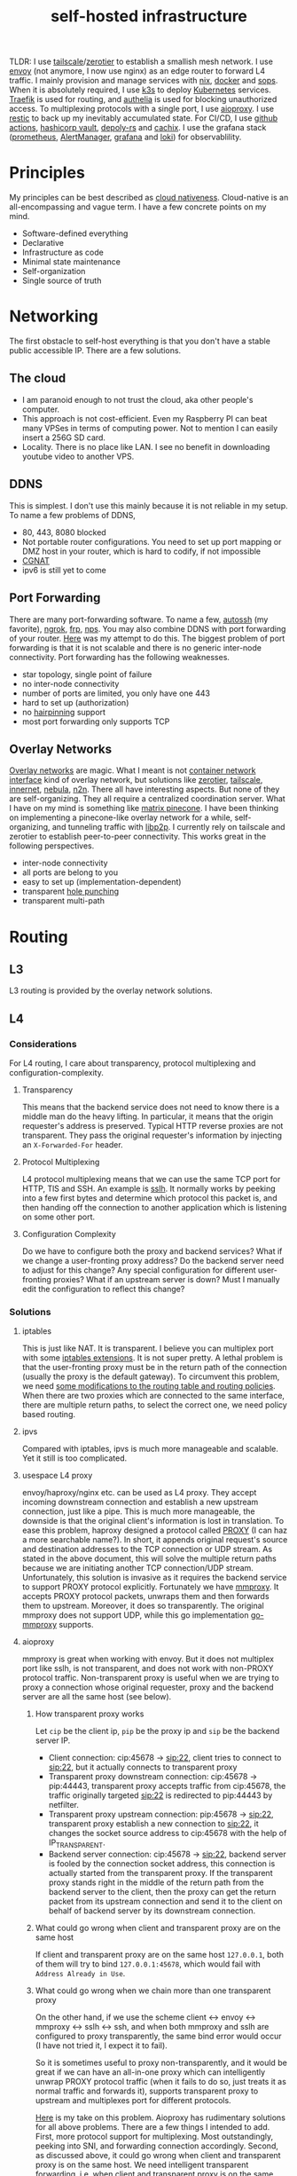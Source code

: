 :PROPERTIES:
:ID:       754d60ad-ca82-4f75-8aab-f80b674b4a79
:END:
#+title: self-hosted infrastructure
#+filetags: :incremental_backup:docker:nix:ansible:kubernetes:split_horizon_dns:transparent_proxy:software_defined_networking:infrastructure_as_code:cloud_native:load_balancers:overlay_networks:mesh_networking:

TLDR: I use [[https://tailscale.com/][tailscale]]/[[https://www.zerotier.com/][zerotier]] to establish a smallish mesh network. I use [[https://www.envoyproxy.io/][envoy]] (not anymore, I now use nginx) as an edge router to forward L4 traffic.
I mainly provision and manage services with [[https://nixos.org/][nix]], [[https://www.docker.com/][docker]] and [[https://github.com/mozilla/sops][sops]]. When it is absolutely required, I use [[https://k3s.io/][k3s]] to deploy [[https://kubernetes.io/][Kubernetes]] services.
[[https://traefik.io/][Traefik]] is used for routing, and [[https://github.com/authelia/authelia][authelia]] is used for blocking unauthorized access.
To multiplexing protocols with a single port, I use [[https://github.com/contrun/aioproxy/][aioproxy]]. I use [[https://restic.net/][restic]] to back up my inevitably accumulated state. For CI/CD,
I use [[https://github.com/features/actions][github actions]], [[https://www.vaultproject.io/][hashicorp vault]], [[https://github.com/serokell/deploy-rs][depoly-rs]] and [[https://www.cachix.org/][cachix]]. I use the grafana stack ([[https://prometheus.io/][prometheus]], [[https://prometheus.io/docs/alerting/latest/alertmanager/][AlertManager]], [[https://grafana.com/][grafana]] and [[https://grafana.com/oss/loki/][loki]])
for observablility.


* Principles
My principles can be best described as [[https://github.com/cncf/toc/blob/main/DEFINITION.md][cloud nativeness]]. Cloud-native is an all-encompassing and vague term.
I have a few concrete points on my mind.
+ Software-defined everything
+ Declarative
+ Infrastructure as code
+ Minimal state maintenance
+ Self-organization
+ Single source of truth

* Networking
The first obstacle to self-host everything is that you don't have a stable public accessible IP. There are a few solutions.
** The cloud
+ I am paranoid enough to not trust the cloud, aka other people's computer.
+ This approach is not cost-efficient. Even my Raspberry PI can beat many VPSes in terms of computing power. Not to mention I can easily insert a 256G SD card.
+ Locality. There is no place like LAN. I see no benefit in downloading youtube video to another VPS.

** DDNS
This is simplest. I don't use this mainly because it is not reliable in my setup. To name a few problems of DDNS,
+ 80, 443, 8080 blocked
+ Not portable router configurations. You need to set up port mapping or DMZ host in your router, which is hard to codify, if not impossible
+ [[https://en.wikipedia.org/wiki/Carrier-grade_NAT][CGNAT]]
+ ipv6 is still yet to come

** Port Forwarding
There are many port-forwarding software. To name a few, [[https://www.harding.motd.ca/autossh/][autossh]] (my favorite), [[https://ngrok.com/][ngrok]], [[https://github.com/fatedier/frp][frp]], [[https://github.com/ehang-io/nps][nps]].
You may also combine DDNS with port forwarding of your router. [[https://github.com/contrun/dotfiles/blob/75d7a0c803f763996f77bfe570c9369b9d32910a/ignored/nix/common.nix#L2189-L2234][Here]] was my attempt to do this.
The biggest problem of port forwarding is that it is not scalable and there is no generic inter-node connectivity.
Port forwarding has the following weaknesses.
+ star topology, single point of failure
+ no inter-node connectivity
+ number of ports are limited, you only have one 443
+ hard to set up (authorization)
+ no [[https://en.wikipedia.org/wiki/Hairpinning][hairpinning]] support
+ most port forwarding only supports TCP

** Overlay Networks
[[https://en.wikipedia.org/wiki/Overlay_network][Overlay networks]] are magic. What I meant is not [[https://github.com/containernetworking/cni][container network interface]] kind of overlay network, but solutions like [[https://www.zerotier.com/][zerotier]], [[https://tailscale.com/][tailscale]], [[https://github.com/tonarino/innernet][innernet]], [[https://github.com/slackhq/nebula][nebula]], [[https://github.com/ntop/n2n][n2n]].
There all have interesting aspects. But none of they are self-organizing. They all require a centralized coordination server.
What I have on my mind is something like [[https://matrix.org/blog/2021/05/06/introducing-the-pinecone-overlay-network/][matrix pinecone]]. I have been thinking on implementing a pinecone-like overlay network for a while, self-organizing, and tunneling traffic with [[https://libp2p.io/][libp2p]].
I currently rely on tailscale and zerotier to establish peer-to-peer connectivity. This works great in the following perspectives.
+ inter-node connectivity
+ all ports are belong to you
+ easy to set up (implementation-dependent)
+ transparent [[https://en.wikipedia.org/wiki/Hole_punching_(networking)][hole punching]]
+ transparent multi-path

* Routing
** L3
L3 routing is provided by the overlay network solutions.
** L4
*** Considerations
For L4 routing, I care about transparency, protocol multiplexing and configuration-complexity.
**** Transparency
This means that the backend service does not need to know there is a middle man do the heavy lifting.
In particular, it means that the origin requester's address is preserved. Typical HTTP reverse proxies are not transparent.
They pass the original requester's information by injecting an ~X-Forwarded-For~ header.
**** Protocol Multiplexing
L4 protocol multiplexing means that we can use the same TCP port for HTTP, TlS and SSH. An example is [[https://github.com/yrutschle/sslh][sslh]].
It normally works by peeking into a few first bytes and determine which
protocol this packet is, and then handing off the connection to another application which is listening on some other port.
**** Configuration Complexity
Do we have to configure both the proxy and backend services? What if we change a user-fronting proxy address?
Do the backend server need to adjust for this change? Any special configuration for different user-fronting proxies?
What if an upstream server is down? Must I manually edit the configuration to reflect this change?
*** Solutions
**** iptables
This is just like NAT. It is transparent. I believe you can multiplex port with some [[https://ipset.netfilter.org/iptables-extensions.man.html][iptables extensions]]. It is not super pretty.
A lethal problem is that the user-fronting proxy must be in the return path of the connection (usually the proxy is the default gateway).
To circumvent this problem, we need [[https://unix.stackexchange.com/questions/4420/reply-on-same-interface-as-incoming][some modifications to the routing table and routing policies]].
When there are two proxies which are connected to the same interface, there are multiple return paths, to select the correct one,
we need policy based routing.
**** ipvs
Compared with iptables, ipvs is much more manageable and scalable. Yet it still is too complicated.
**** usespace L4 proxy
envoy/haproxy/nginx etc. can be used as L4 proxy. They accept incoming downstream connection and establish a new upstream connection, just like a pipe.
This is much more manageable, the downside is that the original client's information is lost in translation.
To ease this problem, haproxy designed a protocol called [[https://www.haproxy.org/download/1.8/doc/proxy-protocol.txt][PROXY]] (I can haz a more searchable name?).
In short, it appends original request's source and destination addresses to the TCP connection or UDP stream.
As stated in the above document, this will solve the multiple return paths because we are initiating another TCP connection/UDP stream.
Unfortunately, this solution is invasive as it requires the backend service to support PROXY protocol explicitly.
Fortunately we have [[https://github.com/cloudflare/mmproxy][mmproxy]]. It accepts PROXY protocol packets, unwraps them and then forwards them to upstream. Moreover, it does so transparently.
The original mmproxy does not support UDP, while this go implementation [[https://github.com/path-network/go-mmproxy][go-mmproxy]] supports.
**** aioproxy
mmproxy is great when working with envoy. But it does not multiplex port like sslh, is not transparent, and does not work with non-PROXY protocol traffic.
Non-transparent proxy is useful when we are trying to proxy a connection whose original requester, proxy and the backend server are all the same host (see below).
***** How transparent proxy works
Let ~cip~ be the client ip, ~pip~ be the proxy ip and ~sip~ be the backend server IP.
+ Client connection: cip:45678 -> sip:22,
  client tries to connect to sip:22, but it actually connects to transparent proxy
+ Transparent proxy downstream connection: cip:45678 -> pip:44443,
  transparent proxy accepts traffic from cip:45678, the traffic originally targeted sip:22 is redirected to pip:44443 by netfilter.
+ Transparent proxy upstream connection: pip:45678 -> sip:22,
  transparent proxy establish a new connection to sip:22, it changes the socket source address to cip:45678 with the help of IP_TRANSPARENT.
+ Backend server connection: cip:45678 -> sip:22,
  backend server is fooled by the connection socket address, this connection is actually started from the transparent proxy.
  If the transparent proxy stands right in the middle of the return path from the backend server to the client, then the proxy can get the return packet from its upstream connection
  and send it to the client on behalf of backend server by its downstream connection.
***** What could go wrong when client and transparent proxy are on the same host
If client and transparent proxy are on the same host ~127.0.0.1~,
both of them will try to bind ~127.0.0.1:45678~, which would fail with ~Address Already in Use~.
***** What could go wrong when we chain more than one transparent proxy
On the other hand, if we use the scheme client <-> envoy <-> mmproxy <-> sslh <-> ssh, and when both mmproxy and sslh are configured to proxy
transparently, the same bind error would occur (I have not tried it, I expect it to fail).

So it is sometimes useful to proxy non-transparently, and it would be great if we can have an all-in-one proxy which can intelligently unwrap PROXY protocol
traffic (when it fails to do so, just treats it as normal traffic and forwards it), supports transparent proxy to upstream and multiplexes port for different protocols.

[[https://github.com/contrun/aioproxy][Here]] is my take on this problem. Aioproxy has rudimentary solutions for all above problems.
There are a few things I intended to add. First, more protocol support for multiplexing. Most outstandingly, peeking into SNI, and forwarding connection accordingly.
Second, as discussed above, it could go wrong when client and transparent proxy is on the same host. We need intelligent transparent forwarding, i.e.
when client and transparent proxy is on the same host, do not use the same client address tuple.
At this point, the aioproxy is abandoned in favor of [[https://github.com/mholt/caddy-l4][caddy-l4]]. Caddy-l4 is not mature enough currently, but it has much greater potential,
as we can use anything caddy already provided.
**** envoy+traefik+aioproxy
This is my current setup. Envoy, traefik and aioproxy are a great match. Client connection to my edge proxy [[https://github.com/contrun/infra/blob/ac7d148e95d455b2fc64ddfbc8c2c343a19a06f7/templates/envoy.yaml.j2][is wrapped with PROXY protocol]] by envoy
and forwarded to traefik. Depending on the packet format, traefik would forward it to HTTP traffic to docker or Kubernetes, other TCP traffic to aioproxy
(this works by setting SNI to rules to match ~Host("*")~, see [[https://community.traefik.io/t/routing-ssh-traffic-with-traefik-v2/717][here]]), the PROXY protocol header is automatically peeled off when possible.
It is not transparent to aioproxy. I don't intend to optimize it for now. In fact, it would be better if I insert aioproxy
in front of traefik, as this way every service is now ignorant of the proxy.
+But I didn't implement intelligent transparent proxy mentioned above yet (this is fairly easy, and I am fairly lazy currently).+ It's now done.
There will be some problem when client and transparent proxy are on the same host, which is a frequent use case for me.

** Intermission: Split Horizon DNS
I have a few ways to access my services. When I use my own devices, I can just access my services by overlay networks.
My devices are part of the overlay network. I can access services via a stable address within ~10.144.0.0/16~.
Overlay networks are magic. They automatically select paths for me, e.g. when my two devices are in the same network, they connect each other
using LAN address, otherwise, they connect each other over WAN. Overlay networks can transparently do NAT-PMP/UPNP, punch holes. When one device is behind an impenetrable NAT,
they automatically select a relay. I may want to make part of my services available outside the overlay network. In that case,
access to the services is proxied by two public accessible VPSes. They forward traffic as described above.
The problem is that my VPSes live in Far Far Away. I don't want to travel around the world when I am in the overlay network.
Can my device be intelligent enough to just try the overlay network first, when it fails to do so, use the backup VPSes?
This is a well-known problem of [[https://en.wikipedia.org/wiki/Split-horizon_DNS][split horizon dns]]. I have a stable domain name ~service-a.example.com~, I want it to be resolved as ~10.2.3.4~ when I am
in the corporate network (or I was using a VPN), otherwise please resolve it to ~1.2.3.4~. Here is a few solutions.
By the way, [[https://tailscale.com/blog/sisyphean-dns-client-linux/][this]] is a great read on this problem.

*** Hosts
The easiest and the most abominable solution. The downsides are
+ no wildcard support for [[https://superuser.com/questions/135595/using-wildcards-in-names-in-windows-hosts-file][Windows]], [[https://stackoverflow.com/questions/20446930/how-to-put-wildcard-entry-into-etc-hosts][Linux]]
+ no flexibility. You can not graceful fallback to another host or easily add another entry
*** Nsswitch
If you ever use mdns, you may wonder how ~abc.local~ resolve to the host ~abc~. The secret sauce lies in
the following stanza of ~/etc/nsswitch.conf~.
#+begin_src
hosts:     files mdns_minimal [NOTFOUND=return] mymachines resolve [!UNAVAIL=return] dns mdns myhostname
#+end_src
Here, ~mdns_minimal~ and ~mymachine~ are dynamic libraries used by [[https://wiki.archlinux.org/title/Domain_name_resolution#Name_Service_Switch][NSS]] to resolve hosts.
They provide the functionality of resolving mdns hosts and machinectl hosts. Theoretically, I can just
write another plugin for nsswitch like ~mdns_minimal~, but nsswitch is also an abomination.
It is glibc only, thus musl-linked and statically linked binaries would fail.
As a matter of fact, [[https://wiki.musl-libc.org/future-ideas.html][supporting mdns on musl is a future idea]], while [[https://github.com/golang/go/issues/10485][golang fallbacks to glibc to resolve hostname]] when
the hosts entry in nsswitch is too conflicted. So it does not worth the effort to fiddle with nsswitch.
*** Coredns
I found salvation in coredns. Here is how I resolve a domain name with coredns enriched by [[https://github.com/openshift/coredns-mdns][coredns-mdns]] and [[https://github.com/coredns/alternate][coredns-alternate]].
The source code to this coredns instance is [[https://github.com/contrun/infra/blob/ac7d148e95d455b2fc64ddfbc8c2c343a19a06f7/coredns/main.go][here]].
#+begin_src
.:5355 {
    template IN A mydomain.tld {
      match ^(|[.])(?P<p>.*)\.(?P<s>(?P<h>.*?)\.(?P<d>mydomain.tld)[.])$
      answer "{{ .Name }} 60 IN CNAME {{ if eq .Group.h `hub` }}hub_hostname{{ else }}{{ .Group.h }}{{ end }}.{{ .Group.d }}."
      fallthrough
    }
    template IN AAAA mydomain.tld {
      match ^(|[.])(?P<p>.*)\.(?P<s>(?P<h>.*?)\.(?P<d>mydomain.tld)[.])$
      answer "{{ .Name }} 60 IN CNAME {{ if eq .Group.h `hub` }}hub_hostname{{ else }}{{ .Group.h }}{{ end }}.{{ .Group.d }}."
      fallthrough
    }
    mdns mydomain.tld
    alternate original NXDOMAIN,SERVFAIL,REFUSED . 1.0.0.1 8.8.4.4 9.9.9.9 180.76.76.76 223.5.5.5
}
#+end_src
The Corefile above does the following things.
+ cname ~*.hostname.mydomain.tld~ to ~hostname.mydomain.tld~
+ Let ~hostname.mydomain.tld~ be resolved to ~hostname.local~ by coredns-mdns
+ Anything not matched or not resolved here is forwarded to real world DNS servers
To resolve ~hostname.local~, I use [[https://www.avahi.org/][avahi]] to [[https://github.com/contrun/dotfiles/blob/75d7a0c803f763996f77bfe570c9369b9d32910a/ignored/nix/common.nix#L824-L863][announce the workstation]] ~hostname~. This solution is particular elegant,
in the sense that all hosts need only to configure themselves. To use this DNS server for all applications,
I configured systemd-resolved [[https://github.com/contrun/dotfiles/blob/75d7a0c803f763996f77bfe570c9369b9d32910a/ignored/nix/common.nix#L773-L780][here]]. It is also possible to make other devices in the overlay network
to use this DNS server. I haven't done it yet.
*** Multicasting
[[https://en.wikipedia.org/wiki/Link-Local_Multicast_Name_Resolution][LLMNR]] and [[https://en.wikipedia.org/wiki/Multicast_DNS][mDNS]] can be leveraged to resolve hosts, if your VPN support multicasting
(which zerotier supports, while tailscale doesn't support yet). The downside is that,
most resolvers only supports single lable for LLMNR, and `.local` postfix is required for mDNS.
So you can not easily resolve usual domain like `test.example.com` to host `test`.
The solution is to use coredns as described above.

** L7
Now that we can resolve domains to desirable hosts, we can access services directly in the browser.
*** TLS Certificates and Termination
I use acme with dns-chanlledge. My DNS service provider is cloudflare. From [[https://letsencrypt.org/][letsencrypt]], I got free wildcard certificates for
~*.hostname.mydomain.tld~, ~*.local.mydomain.tld~, optionally also some alias domains like ~*.hub.mydomain.tld~.
The certificates are obtained by setting [[https://search.nixos.org/options?channel=20.09&from=0&size=50&sort=relevance&query=security.acme][NixOS options security.acme]], and are shared between multiple applications.
Currently, TLS is terminated by traefik using above certificates.
*** Edge Routing
Given TLS termination is not handled by the edge routers, we can only do intelligent routing based [[https://en.wikipedia.org/wiki/Server_Name_Indication][SNI]].
As far as I can tell, [[https://www.envoyproxy.io/docs/envoy/latest/configuration/listeners/network_filters/sni_dynamic_forward_proxy_filter][SNI dynamic forward proxy]] of envoy relies heavily on the DNS server to find out
which backend server to forward traffic. This is less than ideal in my use case, because with the help of systemd-resolved's LLMNR support
(mDNS must be manually enabled for each interfaces, LLMNR seems to be easier to use), I can use easily resolve hostnames.
All I need is obtaining a new hostname from the original hostname by a simple regex. I choose nginx over envoy to do that.
Here is my nginx configuration.
#+begin_src
user  nginx;
worker_processes  auto;

error_log  /var/log/nginx/error.log notice;
pid        /var/run/nginx.pid;


events {
    worker_connections  1024;
}

stream {
    log_format format '$remote_addr [$time_iso8601] '
                     '$protocol $status $bytes_sent $bytes_received '
                     '$session_time "$upstream_addr" '
                     '"$upstream_bytes_sent" "$upstream_bytes_received" "$upstream_connect_time"';
    access_log  /var/log/nginx/access.log format;

    map $ssl_preread_server_name $ssl_backend {
        ~^([^.]+\.)*alias\.[^.]+\.[^.]+$   real-server:$server_port;
        ~^([^.]+\.)*(?P<my_hostname>[^.]+)\.[^.]+\.[^.]+$   $my_hostname:$server_port;
        default default-server:$server_port;
    }

    map $hostname $backend {
        ~^([^.]+\.)*alias\.[^.]+\.[^.]+$   real-server:$server_port;
        ~^([^.]+\.)*(?P<my_hostname>[^.]+)\.[^.]+\.[^.]+$   $my_hostname:$server_port;
        default $ssl_backend;
    }

    resolver 127.0.0.53 ipv6=off;

    server {
        listen 0.0.0.0:80 reuseport;
        listen 0.0.0.0:2022 reuseport;
        listen 0.0.0.0:2122 reuseport;
        listen 0.0.0.0:2222 reuseport;
        listen 0.0.0.0:443 reuseport;
        listen 0.0.0.0:4443 reuseport;
        listen 0.0.0.0:4000 reuseport;
        listen 0.0.0.0:5678 reuseport;
        listen 0.0.0.0:8080 reuseport;
        listen 0.0.0.0:80 udp reuseport;
        listen 0.0.0.0:2022 udp reuseport;
        listen 0.0.0.0:2122 udp reuseport;
        listen 0.0.0.0:2222 udp reuseport;
        listen 0.0.0.0:443 udp reuseport;
        listen 0.0.0.0:4443 udp reuseport;
        listen 0.0.0.0:4000 udp reuseport;
        listen 0.0.0.0:5678 udp reuseport;
        listen 0.0.0.0:8080 udp reuseport;
        proxy_pass $backend;
        proxy_protocol on;
        ssl_preread on;
    }
}
#+end_src
With this configuration, nginx can both forward http and https traffic based on TLS SNI and http hostname.
~$my_hostname~ here is resolved by systemd-resolved.
I also added some aliases to simplify management of domain name prefixes which do not have a backing hostname.
This is needed as I find no easy way to add an alias to an existing domain (c.f. [[https://github.com/systemd/systemd/issues/11976][this issue]]).
Also I didn't find any good LLMNR responder with customizable aliases.
Note this is particularly easy to manage as nginx need not know its serving domain.
I can add more edge proxies as needed. They work the same way. I can also add more backend servers as needed.
All they need to respond to LLMNR requests.

*** Service and Routing Registration
Service and router registration is done in a self-organizing way.
I don't use subpath routing rules, as it may require extra work of rewriting paths.
Routing is only matched by ~Host~. All my services have dedicated domains.
Cloudflare provides wildcard DNS resolution. My coredns configuration above also resolves domain names in a wildcard-matching fashion.
**** Fixed Services and Routings
[[https://github.com/contrun/dotfiles/blob/75d7a0c803f763996f77bfe570c9369b9d32910a/ignored/nix/common.nix#L933-L1102][Generated from nix expressions]]. It is a obligation for me to praise how easily nix (a real programming language, albeit a weak one) eliminates boilerplate.
Why is everyone trying to use some half-baked configuration format? Can we have a good language for general configurations? Spoiler alert: [[https://dhall-lang.org/][dhall-lang]].
**** Docker
This is managed by traefik with [[https://doc.traefik.io/traefik/providers/docker/][docker provider]]. All I need to do is add a label to the container. Traefik will automatically pick up the label
and set up a routing rule according to the ~defaultRule~. My rule is to use ~domainprefix~ label when applicable, otherwise fall back to container name.
#+begin_src nix
        providers = {
          docker = {
            defaultRule = getRule
              ''{{ (or (index .Labels "domainprefix") .Name) | normalize }}'';
          };
        }
#+end_src
**** Kubernetes
Just [[https://kubernetes.io/docs/concepts/services-networking/ingress/][the usual Kubernetes ingress]]. I passed k3s kubeconfig to traefik by systemd environment variable [[https://github.com/contrun/dotfiles/blob/75d7a0c803f763996f77bfe570c9369b9d32910a/ignored/nix/common.nix#L1897-L1903][here]].
Traefik will automatically apply Kubernetes ingress rules.

* Deployment
I currently use nix to manage all my personal devices, [[https://www.ansible.com/][ansible]] to manage all the cloud resources. Most services are managed by nix.
When nix becomes too unwieldy, I resort to Kubernetes.
An ideal setup would be using [[https://www.terraform.io/][terraform]] to provision cloud resources, using nix to manage all services including Kubernetes ones.
This is currently not possible for me because firstly, many resources I used does not have terraform provider. Secondly,
nix currently does not support ad hoc variable assignment like terraform and ansible. It is possible to pass variables from the command line, but it is not pleasant to use.
Thirdly, Kubernetes requires a lot of dedication. Currently nix, can't manage Kubernetes efficiently.

** Nix
Nix is a much more declarative, reliable and reproducible way to build infrastructure. [[https://talks.cont.run/the-hitchhiker-s-guide-to-nixos/][Here]] is a short introduction.
In short, building NixOS profiles is like building docker image.
You build a new container image and run a container with that image as base. The container image itself is immutable. When you change your code,
you need to build a new image. When you need some new operating system configuration, you build a new NixOS profile and switch to it.
The best thing about NixOS is that nearly every aspect of the OS is tunable by NixOS options. The knobs are formed by the purely functional, lazy language nix.

** Docker
I [[https://www.breakds.org/post/declarative-docker-in-NixOS/][manage docker containers declaritively with nix]]. A typical [[https://github.com/contrun/dotfiles/blob/75d7a0c803f763996f77bfe570c9369b9d32910a/ignored/nix/common.nix#L1509-L1712][docker container configuration]] is
#+begin_src nix
mkContainer "wallabag" prefs.ociContainers.enableWallabag {
  dependsOn = [ "postgresql" ];
  environment = {
    "SYMFONY__ENV__DOMAIN_NAME" =
      "https://${prefs.getFullDomainName "wallabag"}";
  };
  traefikForwardingPort = 8978;
  middlewares = [ "authelia" ];
  volumes = [
    "/var/data/wallabag/data:/var/www/wallabag/data"
    "/var/data/wallabag/images:/var/www/wallabag/web/assets/images"
  ];
  environmentFiles = [ "/run/secrets/wallabag-env" ];
}
#+end_src
~mkContainer~ is a function to make a new container. If ~prefs.ociContainers.enableWallabag~ is true, nix would make a container named
~wallabag~ which depends on the ~postgresql~ container and has such such volumes and such such environment variables. The environmentFiles is also
read to set up environment variables. The file ~/run/secrets/wallabag-env~ is managed by [[https://github.com/Mic92/sops-nix][sops-nix]] and is version-controlled. I also specified
the middleware ~authelia~ for traefik, which means that not everyone is allowed to access this service.
*** Service Discovery
This is easy. Docker container within the same bridge network can access each other by the container name.
*** Configmaps and Secrets
I use docker command line flag ~--env~ and ~--env-file~ to pass my configurations as container environment variable.
To mount secrets like Kubernetes, I use docker volume. The secrets are managed by sops-nix, which generate secret files
according to my ~sops.yaml~ file.
*** Init Containers and Jobs
[[https://kubernetes.io/docs/concepts/workloads/pods/init-containers/][Kubernetes init containers]] are sometimes used to manage pods/services dependencies. For this specific use case, init containers are ugly hacks.
Using systemd to manage container dependency is much more elegant. I only need to specify ~dependsOn~ in my nix file, e.g. ~dependsOn = ["postgresql"];~ above.
I override the ~ExecStartPost~ option for systemd units to do initialization job. Kubernetes jobs are just more containers,
while cronjobs are just containers with systemd timer.
*** Ingress
See routing.

** Ansible
As much as I love NixOS, I don't use nix for everything. Nix does not work along with some technologies.
I use ansible for two purposes, first setting up cloud resources (like setting up [[https://github.com/contrun/infra/blob/ac7d148e95d455b2fc64ddfbc8c2c343a19a06f7/site.yaml#L19-L41][tailscale]] and [[https://github.com/contrun/infra/blob/ac7d148e95d455b2fc64ddfbc8c2c343a19a06f7/site.yaml#L43-L84][envoy]]), second managing Kubernetes.
Kubernetes is declarative, but using command line to manage Kubernetes is imperative. I use [[https://docs.ansible.com/ansible/latest/collections/community/kubernetes/][community.kubernetes]].
A pleasant side effect of using ansible to manage Kubernetes is what I did and what I need to do are well-documented.

** Kubernetes
My Kubernetes distribution is k3s (provisioned by nix). Each Kubernetes cluster includes exactly one node for the time being.
There are a few edge cases where I can't simply use nix and docker. [[https://jupyterhub.readthedocs.io/en/stable/][Jupyterhub]] and [[https://www.eclipse.org/che/][eclipse che]] are major ones, as they need to provision cluster resources dynamically,
e.g. they need to spawn new containers on user request. This is doable with vanilla docker spawner for jupyter hub. I don't think Che support this natively.
Using Kubernetes is much preferable.

* Security
** Authentication and Authorization
*** Setup
I use [[https://github.com/authelia/authelia][authelia]] for authentication and authorization. I [[https://github.com/contrun/dotfiles/blob/75d7a0c803f763996f77bfe570c9369b9d32910a/ignored/nix/common.nix#L1619][created]] an [[https://doc.traefik.io/traefik/middlewares/forwardauth/][ForwardAuth]] middleware for traefik, which works like nginx [[http://nginx.org/en/docs/http/ngx_http_auth_request_module.html][auth_request]].
Upon receiving a client request, depending on the routing, traefik may initiate a subrequest to authelia possibly with necessary client crendentials,
if authelia is able to authenticate the user and authorize the request, the client request will be forwarded
to the backend service with some extra headers containing client user information.
There is not such thing as authorization yet. It's only me using my services.
*** Weakness
Authelia is not satisfactory in many aspects. First, its policy engine is not flexible enough. Second, it requires a lot of boilerplate in
the configuration, e.g. I need to specify many hard-coded base domain ~hostname-a.mydomain.tld~ instead of ~hostname-a~. This is not desirable as I have many different postfixes,
and the configuration is shared.
*** Strength
What I really like about authelia is its simplicity and easy integration with traefik.
*** Future
I want to use a [[https://cloud.google.com/beyondcorp][beyondcorp]] style [[id:0e99f715-6ea9-47e2-98ab-f40ed0d37868][identity-aware proxy]] with [[https://www.openpolicyagent.org/][open policy agent]] support some other day. The last time I checked [[https://www.pomerium.com/][pomerium]],
I found envoy was hard to pack and pomerium was too oidc-centric, most of all it did not support ldap or other local user database.

** SSO
Authelia just landed [[https://github.com/authelia/authelia/issues/189][openid connect support]]. I haven't tried it yet. One more thing about authelia is that I currently use a single text file as account backend.
I have set up [[https://www.openldap.org/][openldap]] on my machines, but I haven't tried it on authelia yet. I intend to use [[https://www.freeipa.org/page/Main_Page][freeipa]] instead (tried container, systemd within the container didn't work), which is much more versatile.

** Intrusion Prevention
Because of my distrust to other people's computer, I intentionally made my edge proxy to be as dumb as possible.
There ain't such thing as intrusion detection system yet. Setting up fail2ban is easy, but I need to integrate it with traefik and aioproxy.

* Backup
Of all the incremental backup tools, there are two distinctive features about [[https://restic.net/][restic]].
First, it supports all [[https://rclone.org/][rclone]] backends, second, I can back up different directories from different hosts to the same endpoint.
Here is my nix configuration.
#+begin_src nix
    restic = {
      backups = let
        go = name: conf: backend: {
          "${name}-${backend}" = {
            initialize = true;
            passwordFile = "/run/secrets/restic-password";
            repository = "rclone:${backend}:restic";
            rcloneConfigFile = "/run/secrets/rclone-config";
            timerConfig = {
              OnCalendar = "00:05";
              RandomizedDelaySec = "5h";
            };
            pruneOpts = [
              "--keep-daily 7 --keep-weekly 5 --keep-monthly 12 --keep-yearly 75"
            ];
          } // conf;
        };
        mkBackup = name: conf:
          go name conf "backup-primary" // go name conf "backup-secondary";
      in mkBackup "vardata" {
        extraBackupArgs = [ "--exclude=postgresql" ];
        paths = [ "/var/data" ];
      };
    };
#+end_src
I back up my data every day to two backend storage.

* Observablility
I use grafana, loki, prometheus for observablility. I can't praise enough this squad for its simplicity to set up.
I basically just set up the components separately. They just work. Also, it is a share-nothing architecture, so
in order to acheive high availbility, all I need to do is add a new remote write target. For that, I use [[https://grafana.com/products/cloud/][grafana cloud]].

** Metrics
Prometheus is pull based. It is quite easy to obtain nodes data from node exporter. Besides, almost all services now expose prometheus metrics.

** Logs
Loki lives up to its promise -- like prometheus, for logs. It is harder for loki to search things, but it is tolerable for me.

** Visualization
Grafana.

** TODO Alerts
Alert manager.

* Continuous Integration/Continuous Delivery
** Worker
Github is quite generous for the offer of github actions. The free machines' performance is quite good.
It is no wonder that there are many [[https://github.blog/2021-04-22-github-actions-update-helping-maintainers-combat-bad-actors/][miners trying to abuse them]]. As good as github actions, there are two nuisances for my usage.
+ disk size. The closure size of my toplevel system profile easily exceeds the size limit. I need to [[https://github.com/contrun/infra/blob/01478dd058f9b273644c8800dcd1bc2bf36408a7/.github/workflows/nix.yml#L104-L156][clean up some packages]] to get more free disk space.
Some of my machines' profile can be as large as 70G. There is no way for github actions to build a profile that large.
+ running time limit. Nix channel updates can invaildate many binary caches. I need to build so many packages that github actions workflow frequently times out.
I need to manually rerun it. I have to cache my build artifacts with cachix.

** Artifacts store
[[https://r13y.com/][Most of nix's builds are reproducible]]. The nix derivation output path depends on the hashes of the build inputs. Given the same inputs, we can easily
check if there are valid binary cache for the output. I use [[https://www.cachix.org/][cachix]] to cache my builds. Think cachix as a docker container registry.
It is quite straightforward to use [[https://github.com/cachix/cachix-action][cachix action]]. I also setting up cachix in my local machines, so that I can use the building results of github actions worker.
It greatly reduces the building time on my local machines.

** Deployment
I use [[https://github.com/serokell/deploy-rs][deploy-rs]] to deploy my nixos configuration to the target machine. deploy-rs reads my ~flake.nix~, builds the profile on the machine running deploy-rs command.
It then copies the profile to target machine via ssh. Depending on my configuration, it may choose to download binary caches from subsitutes firstly
(thus reduces time by avoid possible slow ssh connection). It should be noted that deploy build the profile on local machine. This is important for me as
many of my machines are not powerful enough to build a profile quickly. deploy-rs also has elementary sanity check, e.g. automatically rollback to previous
generation of profile if ssh connection didn't come back after switch to the new profile.
The only remaining complication is ssh connectivity.

** Node Connectivity
To establish connectivity from github actions runner to my server, I use [[https://github.com/erebe/wstunnel][wstunnel]]. Well, this time I use port-mapping solution.
Note that wstunnel dig tunnels over websocket. And I have described a lot about how I can access my services over http above.
So this is quite a no-brainer for me to set up a tunnel. All I need to do is running wstunnel in server mode, set up a routing for it, and then
~ssh -o ProxyCommand="wstunnel --upgradePathPrefix=some-superb-secret-path -L stdio:%h:%p wss://wstunnel.example.com" hub.localhost~
I kept the routing path ~some-superb-secret-path~ secret so that it would be impossible for other people to arbitrarily establish a tunnel to my machine.

** Secrets management
One more thing, how to make github actions runner's ssh connection to my machines more secure. I fully agree the sentimental of [[https://smallstep.com/blog/use-ssh-certificates/][this article]].
We should use ssh certificates as more as possible. The question is now how to securely use ssh certificates. I need a system to automatically issue short-lived
certificates. This system must be fully programmable. [[https://smallstep.com/certificates/][Smallstep certificates]] is not good in terms of programmability. I use [[https://www.vaultproject.io/docs/secrets/ssh][Hashicorp Vault ssh secret engine]] for this.
[[https://github.com/contrun/infra/commit/63f4456757cb082279e83ae0e4ec1a0ded6ec227][Here]] is how I use valut to issue short-lived ssh certificates.

* Proxy
It is a mandate to use a proxy on my machines, as too many websites are blocked in China. I can't tolerate my wallabag instance is unable to access articles on Wikipedia.
I use [[https://github.com/Dreamacro/clash][clash]] and iptables for transparent proxy. [[https://github.com/contrun/dotfiles/blob/75d7a0c803f763996f77bfe570c9369b9d32910a/dot_bin/executable_clash-redir][Here]] is the script, and [[https://github.com/contrun/dotfiles/blob/75d7a0c803f763996f77bfe570c9369b9d32910a/ignored/nix/common.nix#L2013-L2107][here]] is the systemd unit to run the script and update clash configuration.
The source of truth for my clash configuration lies in [[https://www.cloudflare.com/products/workers-kv/][cloudflare workers kv]]. All my machines use the same proxy configuration by periodically downloading a subscription from cloudflare worker.
Although it is straightforward to set up transparent proxy on Linux, There are two complications when I want to proxy docker container traffic transparently.

** Transparent proxy does not work with docker container in bridge network mode
This is a first world problem. Docker/Kubernetes [[https://kubernetes.io/docs/concepts/extend-kubernetes/compute-storage-net/network-plugins/#network-plugin-requirements][wants]] ~sysctl net.bridge.bridge-nf-call-iptables=1~, while libvirt [[https://wiki.libvirt.org/page/Net.bridge.bridge-nf-call_and_sysctl.conf][wants]] ~sysctl net.bridge.bridge-nf-call-iptables=0~.
More explanations can be found [[http://ebtables.netfilter.org/misc/brnf-faq.html][here]], [[https://serverfault.com/questions/963759/docker-breaks-libvirt-bridge-network][here]] and [[https://github.com/kelseyhightower/kubernetes-the-hard-way/issues/561#issue-585446276][here]]. The following scenery illustrates why docker/Kubernetes insists on enabling ~bridge-netfilter~.
#+begin_src shell
  docker run -it --rm -p 8081:8081 nicolaka/netshoot socat -v -v -d -d tcp-listen:8081,fork exec:cat

  HOST_IP="$(ip -4 -json addr | jq -r '.[] | .addr_info[] | select(.scope == "global") | .local' | head -n 1)"
  docker run -it --rm -p 8082:8082 nicolaka/netshoot bash -c "echo test | socat - tcp:$HOST_IP:8081"
  docker run -it --rm -p 8082:8082 nicolaka/netshoot bash -c "echo test | socat - tcp:$HOST_IP:8081,bind=\$(ip -4 -json addr show dev eth0 | jq -r '.[].addr_info[].local'):8082"
  docker run -it --rm -p 8082:8082 nicolaka/netshoot bash -c "echo test | socat - tcp:$HOST_IP:8081,bind=127.1.0.1:8082"
#+end_src

When ~bridge-netfilter~ is disabled, the last command would time out, while the other two commands will not.
This kind of hairpinning support is seldom needed on my machine.
#+begin_src shell
  sysctl net.bridge.bridge-nf-call-iptables=0 net.bridge.bridge-nf-call-ip6tables=0 net.bridge.bridge-nf-call-arptables=0
#+end_src
So I disable ~bridge-netfilter~. A further complication is that k3s and docker is so smart as to enable ~bridge-netfilter~ on startup.
I [[https://github.com/contrun/dotfiles/commit/122bef19579e18fcd9e8ca778a64ec0688b9555f][added]] a ~ExecStartPost~ to disable it.

** Transparent proxy does not work with docker container when on-ip is missing
To be more precise, sometimes it does not work. I don't know why. I just banged my head for a few hundreds times and find out ~--on-ip~ is a must.
#+begin_src shell
  iptables -t mangle -A CLASH_EXTERNAL -p tcp -j TPROXY --on-port 7893 --on-ip 127.0.0.1 --tproxy-mark 0x4242/0xffffffff
#+end_src

** Alternatives
Oh, dear god, iptables is hard. I wish there is an easier way to transparent proxy.
+ TUN
+ macvlan virtual machine

* Server Management
** wstunnel
** ttyd
** aioproxy

* Next Step
** Kubernetes after All?
I abandoned my plan of using Kubernetes for all. Currently, I refrain my usage of Kubernetes because first I didn't find a satisfactory workflow
for nix and Kubernetes, second I begin to feel Kubernetes is the new c++.
I sincerely hope I can declaratively manage Kubernetes with nix the way I manage docker and traefik with nix.
I find [[https://github.com/xtruder/kubenix/issues/26][integrating kustomize and kubenix]] interesting, but it is not there yet.
Both nix and Kubernetes are too overwhelming. They require you to go all-in. Nix is my daily driver. It is definitely here to stay.
I need some Kubernetes features like node affinity (jupyter hub requires a faster node) and proxying traffic received from any node.
As I said, Kubernetes is like c++. It is extremely powerful, but it is also extremely complex and can be easily misused.
I partially agree [[https://pythonspeed.com/articles/dont-need-kubernetes/][“Let’s use Kubernetes!” Now you have 8 problems]]. I find also find [[https://github.com/oam-dev/kubevela][kubevela]] to be interesting. I haven't tried it yet.
I hope it lives up to its promise. Also, [[https://mrkaran.dev/posts/home-server-nomad/][Nomad]] looks interesting, it may well suit che and jupyter hub, but they do not support nomad.

** Configuration Database
Nix is great. But it is hard for outside world to learn my nix configuration.
** Security Hardening
** Federated Storage
** Grand Unification
** Personal Data Warehouse
** Accounts (ldap)
